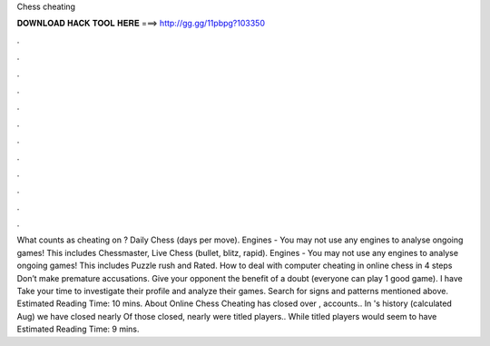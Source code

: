 Chess cheating

𝐃𝐎𝐖𝐍𝐋𝐎𝐀𝐃 𝐇𝐀𝐂𝐊 𝐓𝐎𝐎𝐋 𝐇𝐄𝐑𝐄 ===> http://gg.gg/11pbpg?103350

.

.

.

.

.

.

.

.

.

.

.

.

What counts as cheating on ? Daily Chess (days per move). Engines - You may not use any engines to analyse ongoing games! This includes Chessmaster, Live Chess (bullet, blitz, rapid). Engines - You may not use any engines to analyse ongoing games! This includes Puzzle rush and Rated. How to deal with computer cheating in online chess in 4 steps Don’t make premature accusations. Give your opponent the benefit of a doubt (everyone can play 1 good game). I have Take your time to investigate their profile and analyze their games. Search for signs and patterns mentioned above. Estimated Reading Time: 10 mins. About Online Chess Cheating  has closed over , accounts.. In 's history (calculated Aug) we have closed nearly Of those closed, nearly were titled players.. While titled players would seem to have Estimated Reading Time: 9 mins.